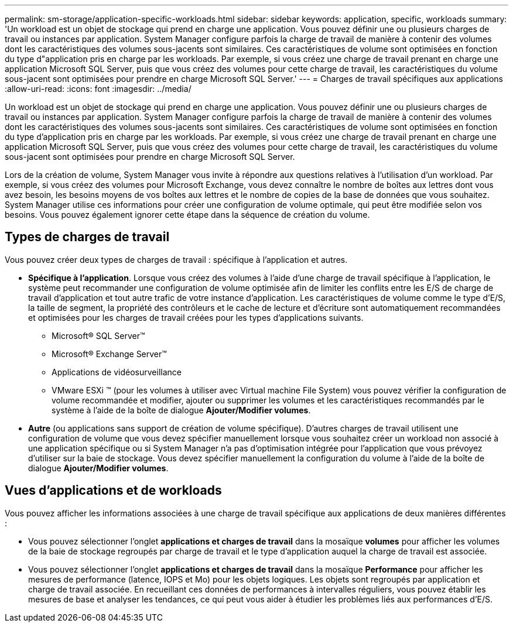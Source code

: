 ---
permalink: sm-storage/application-specific-workloads.html 
sidebar: sidebar 
keywords: application, specific, workloads 
summary: 'Un workload est un objet de stockage qui prend en charge une application. Vous pouvez définir une ou plusieurs charges de travail ou instances par application. System Manager configure parfois la charge de travail de manière à contenir des volumes dont les caractéristiques des volumes sous-jacents sont similaires. Ces caractéristiques de volume sont optimisées en fonction du type d"application pris en charge par les workloads. Par exemple, si vous créez une charge de travail prenant en charge une application Microsoft SQL Server, puis que vous créez des volumes pour cette charge de travail, les caractéristiques du volume sous-jacent sont optimisées pour prendre en charge Microsoft SQL Server.' 
---
= Charges de travail spécifiques aux applications
:allow-uri-read: 
:icons: font
:imagesdir: ../media/


[role="lead"]
Un workload est un objet de stockage qui prend en charge une application. Vous pouvez définir une ou plusieurs charges de travail ou instances par application. System Manager configure parfois la charge de travail de manière à contenir des volumes dont les caractéristiques des volumes sous-jacents sont similaires. Ces caractéristiques de volume sont optimisées en fonction du type d'application pris en charge par les workloads. Par exemple, si vous créez une charge de travail prenant en charge une application Microsoft SQL Server, puis que vous créez des volumes pour cette charge de travail, les caractéristiques du volume sous-jacent sont optimisées pour prendre en charge Microsoft SQL Server.

Lors de la création de volume, System Manager vous invite à répondre aux questions relatives à l'utilisation d'un workload. Par exemple, si vous créez des volumes pour Microsoft Exchange, vous devez connaître le nombre de boîtes aux lettres dont vous avez besoin, les besoins moyens de vos boîtes aux lettres et le nombre de copies de la base de données que vous souhaitez. System Manager utilise ces informations pour créer une configuration de volume optimale, qui peut être modifiée selon vos besoins. Vous pouvez également ignorer cette étape dans la séquence de création du volume.



== Types de charges de travail

Vous pouvez créer deux types de charges de travail : spécifique à l'application et autres.

* *Spécifique à l'application*. Lorsque vous créez des volumes à l'aide d'une charge de travail spécifique à l'application, le système peut recommander une configuration de volume optimisée afin de limiter les conflits entre les E/S de charge de travail d'application et tout autre trafic de votre instance d'application. Les caractéristiques de volume comme le type d'E/S, la taille de segment, la propriété des contrôleurs et le cache de lecture et d'écriture sont automatiquement recommandées et optimisées pour les charges de travail créées pour les types d'applications suivants.
+
** Microsoft® SQL Server™
** Microsoft® Exchange Server™
** Applications de vidéosurveillance
** VMware ESXi ™ (pour les volumes à utiliser avec Virtual machine File System) vous pouvez vérifier la configuration de volume recommandée et modifier, ajouter ou supprimer les volumes et les caractéristiques recommandés par le système à l'aide de la boîte de dialogue *Ajouter/Modifier volumes*.


* *Autre* (ou applications sans support de création de volume spécifique). D'autres charges de travail utilisent une configuration de volume que vous devez spécifier manuellement lorsque vous souhaitez créer un workload non associé à une application spécifique ou si System Manager n'a pas d'optimisation intégrée pour l'application que vous prévoyez d'utiliser sur la baie de stockage. Vous devez spécifier manuellement la configuration du volume à l'aide de la boîte de dialogue *Ajouter/Modifier volumes*.




== Vues d'applications et de workloads

Vous pouvez afficher les informations associées à une charge de travail spécifique aux applications de deux manières différentes :

* Vous pouvez sélectionner l'onglet *applications et charges de travail* dans la mosaïque *volumes* pour afficher les volumes de la baie de stockage regroupés par charge de travail et le type d'application auquel la charge de travail est associée.
* Vous pouvez sélectionner l'onglet *applications et charges de travail* dans la mosaïque *Performance* pour afficher les mesures de performance (latence, IOPS et Mo) pour les objets logiques. Les objets sont regroupés par application et charge de travail associée. En recueillant ces données de performances à intervalles réguliers, vous pouvez établir les mesures de base et analyser les tendances, ce qui peut vous aider à étudier les problèmes liés aux performances d'E/S.

